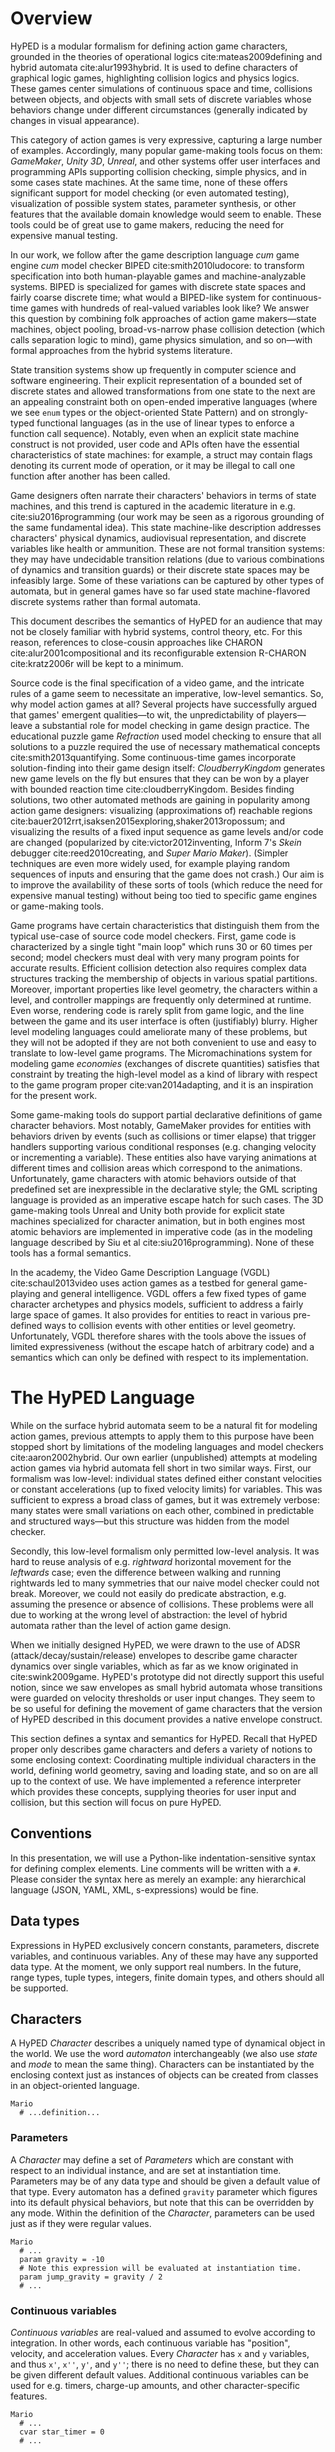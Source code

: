 #+BIBLIOGRAPHY: hyped

* Overview
HyPED is a modular formalism for defining action game characters, grounded in the theories of operational logics cite:mateas2009defining and hybrid automata cite:alur1993hybrid.
It is used to define characters of graphical logic games, highlighting collision logics and physics logics.
These games center simulations of continuous space and time, collisions between objects, and objects with small sets of discrete variables whose behaviors change under different circumstances (generally indicated by changes in visual appearance).

This category of action games is very expressive, capturing a large number of examples.
Accordingly, many popular game-making tools focus on them: /GameMaker/, /Unity 3D/, /Unreal/, and other systems offer user interfaces and programming APIs supporting collision checking, simple physics, and in some cases state machines.
At the same time, none of these offers significant support for model checking (or even automated testing), visualization of possible system states, parameter synthesis, or other features that the available domain knowledge would seem to enable.
These tools could be of great use to game makers, reducing the need for expensive manual testing.

In our work, we follow after the game description language /cum/ game engine /cum/ model checker BIPED cite:smith2010ludocore: to transform specification into both human-playable games and machine-analyzable systems.
BIPED is specialized for games with discrete state spaces and fairly coarse discrete time; what would a BIPED-like system for continuous-time games with hundreds of real-valued variables look like?
We answer this question by combining folk approaches of action game makers---state machines, object pooling, broad-vs-narrow phase collision detection (which calls separation logic to mind), game physics simulation, and so on---with formal approaches from the hybrid systems literature.

State transition systems show up frequently in computer science and software engineering.
Their explicit representation of a bounded set of discrete states and allowed transformations from one state to the next are an appealing constraint both on open-ended imperative languages (where we see ~enum~ types or the object-oriented State Pattern) and on strongly-typed functional languages (as in the use of linear types to enforce a function call sequence).
Notably, even when an explicit state machine construct is not provided, user code and APIs often have the essential characteristics of state machines: for example, a struct may contain flags denoting its current mode of operation, or it may be illegal to call one function after another has been called.

Game designers often narrate their characters' behaviors in terms of state machines, and this trend is captured in the academic literature in e.g. cite:siu2016programming (our work may be seen as a rigorous grounding of the same fundamental idea).
This state machine-like description addresses characters' physical dynamics, audiovisual representation, and discrete variables like health or ammunition.
These are not formal transition systems: they may have undecidable transition relations (due to various combinations of dynamics and transition guards) or their discrete state spaces may be infeasibly large.
Some of these variations can be captured by other types of automata, but in general games have so far used state machine-flavored discrete systems rather than formal automata.

This document describes the semantics of HyPED for an audience that may not be closely familiar with hybrid systems, control theory, etc.
For this reason, references to close-cousin approaches like CHARON cite:alur2001compositional and its reconfigurable extension R-CHARON cite:kratz2006r will be kept to a minimum.

Source code is the final specification of a video game, and the intricate rules of a game seem to necessitate an imperative, low-level semantics.
So, why model action games at all?
Several projects have successfully argued that games' emergent qualities---to wit, the unpredictability of players---leave a substantial role for model checking in game design practice.
The educational puzzle game /Refraction/ used model checking to ensure that all solutions to a puzzle required the use of necessary mathematical concepts cite:smith2013quantifying.
Some continuous-time games incorporate solution-finding into their game design itself: /CloudberryKingdom/ generates new game levels on the fly but ensures that they can be won by a player with bounded reaction time cite:cloudberryKingdom.
Besides finding solutions, two other automated methods are gaining in popularity among action game designers: visualizing (approximations of) reachable regions cite:bauer2012rrt,isaksen2015exploring,shaker2013ropossum; and visualizing the results of a fixed input sequence as game levels and/or code are changed (popularized by cite:victor2012inventing, Inform 7's /Skein/ debugger cite:reed2010creating, and /Super Mario Maker/).
(Simpler techniques are even more widely used, for example playing random sequences of inputs and ensuring that the game does not crash.)
Our aim is to improve the availability of these sorts of tools (which reduce the need for expensive manual testing) without being too tied to specific game engines or game-making tools.

Game programs have certain characteristics that distinguish them from the typical use-case of source code model checkers.
First, game code is characterized by a single tight "main loop" which runs 30 or 60 times per second; model checkers must deal with very many program points for accurate results.
Efficient collision detection also requires complex data structures tracking the membership of objects in various spatial partitions.
Moreover, important properties like level geometry, the characters within a level, and controller mappings are frequently only determined at runtime.
Even worse, rendering code is rarely split from game logic, and the line between the game and its user interface is often (justifiably) blurry.
Higher level modeling languages could ameliorate many of these problems, but they will not be adopted if they are not both convenient to use and easy to translate to low-level game programs.
The Micromachinations system for modeling game /economies/ (exchanges of discrete quantities) satisfies that constraint by treating the high-level model as a kind of library with respect to the game program proper cite:van2014adapting, and it is an inspiration for the present work.

Some game-making tools do support partial declarative definitions of game character behaviors.
Most notably, GameMaker provides for entities with behaviors driven by events (such as collisions or timer elapse) that trigger handlers supporting various conditional responses (e.g. changing velocity or incrementing a variable).
These entities also have varying animations at different times and collision areas which correspond to the animations.
Unfortunately, game characters with atomic behaviors outside of that predefined set are inexpressible in the declarative style; the GML scripting language is provided as an imperative escape hatch for such cases.
The 3D game-making tools Unreal and Unity both provide for explicit state machines specialized for character animation, but in both engines most atomic behaviors are implemented in imperative code (as in the modeling language described by Siu et al cite:siu2016programming).
None of these tools has a formal semantics.

In the academy, the Video Game Description Language (VGDL) cite:schaul2013video uses action games as a testbed for general game-playing and general intelligence.
VGDL offers a few fixed types of game character archetypes and physics models, sufficient to address a fairly large space of games.
It also provides for entities to react in various pre-defined ways to collision events with other entities or level geometry.
Unfortunately, VGDL therefore shares with the tools above the issues of limited expressiveness (without the escape hatch of arbitrary code) and a semantics which can only be defined with respect to its implementation.

* The HyPED Language

While on the surface hybrid automata seem to be a natural fit for modeling action games, previous attempts to apply them to this purpose have been stopped short by limitations of the modeling languages and model checkers cite:aaron2002hybrid.
Our own earlier (unpublished) attempts at modeling action games via hybrid automata fell short in two similar ways.
First, our formalism was low-level: individual states defined either constant velocities or constant accelerations (up to fixed velocity limits) for variables.
This was sufficient to express a broad class of games, but it was extremely verbose: many states were small variations on each other, combined in predictable and structured ways---but this structure was hidden from the model checker.

Secondly, this low-level formalism only permitted low-level analysis.
It was hard to reuse analysis of e.g. /rightward/ horizontal movement for the /leftwards/ case; even the difference between walking and running rightwards led to many symmetries that our naive model checker could not break.
Moreover, we could not easily do predicate abstraction, e.g. assuming the presence or absence of collisions.
These problems were all due to working at the wrong level of abstraction: the level of hybrid automata rather than the level of action game design.

When we initially designed HyPED, we were drawn to the use of ADSR (attack/decay/sustain/release) envelopes to describe game character dynamics over single variables, which as far as we know originated in cite:swink2009game.
HyPED's prototype did not directly support this useful notion, since we saw envelopes as small hybrid automata whose transitions were guarded on velocity thresholds or user input changes.
They seem to be so useful for defining the movement of game characters that the version of HyPED described in this document provides a native envelope construct.

This section defines a syntax and semantics for HyPED.
Recall that HyPED proper only describes game characters and defers a variety of notions to some enclosing context: Coordinating multiple individual characters in the world, defining world geometry, saving and loading state, and so on are all up to the context of use.
We have implemented a reference interpreter which provides these concepts, supplying theories for user input and collision, but this section will focus on pure HyPED.

** Conventions

In this presentation, we will use a Python-like indentation-sensitive syntax for defining complex elements.
Line comments will be written with a =#=.
Please consider the syntax here as merely an example: any hierarchical language (JSON, YAML, XML, s-expressions) would be fine.

** Data types

Expressions in HyPED exclusively concern constants, parameters, discrete variables, and continuous variables.
Any of these may have any supported data type.
At the moment, we only support real numbers.
In the future, range types, tuple types, integers, finite domain types, and others should all be supported.

** Characters

A HyPED /Character/ describes a uniquely named type of dynamical object in the world.
We use the word /automaton/ interchangeably (we also use /state/ and /mode/ to mean the same thing).
Characters can be instantiated by the enclosing context just as instances of objects can be created from classes in an object-oriented language.

#+BEGIN_SRC hyped
Mario
  # ...definition...
#+END_SRC

*** Parameters

A /Character/ may define a set of /Parameters/ which are constant with respect to an individual instance, and are set at instantiation time.
Parameters may be of any data type and should be given a default value of that type.
Every automaton has a defined ~gravity~ parameter which figures into its default physical behaviors, but note that this can be overridden by any mode.
Within the definition of the /Character/, parameters can be used just as if they were regular values.

#+BEGIN_SRC hyped
Mario
  # ...
  param gravity = -10
  # Note this expression will be evaluated at instantiation time.
  param jump_gravity = gravity / 2
  # ...
#+END_SRC

*** Continuous variables

/Continuous variables/ are real-valued and assumed to evolve according to integration.
In other words, each continuous variable has "position", velocity, and acceleration values.
Every /Character/ has ~x~ and ~y~ variables, and thus ~x'~, ~x''~, ~y'~, and ~y''~; there is no need to define these, but they can be given different default values.
Additional continuous variables can be used for e.g. timers, charge-up amounts, and other character-specific features.

#+BEGIN_SRC hyped
Mario
  # ...
  cvar star_timer = 0
  # ...
#+END_SRC

**** Bounds

Not yet implemented.

Continuous variables may be bounded so that they only take certain values, and these may be hard or soft boundaries.
Hard boundaries are enforced by the type checker, and require that any mode which may cause a continuous variable to exceed a bound checks to prevent that condition.
Soft boundaries merely clip the value of the variable into the desired range as a modeling convenience.

#+BEGIN_SRC hyped
Mario
  # ...
  cvar star_timer = 0
  # Ensure star_timer never goes out of the reasonable domain
  hard_bound 0 <= star_timer <= 1
  # Define a terminal velocity for y'
  soft_bound y' < 200
  # ...
#+END_SRC

*** Discrete variables

Not yet implemented.

/Discrete variables/ may be read like continuous variables but only change during /Updates/.
They are declared at the top level of a /Character/ definition, like continuous variables and parameters.

#+BEGIN_SRC hyped
Mario
  # ...
  dvar lives = 3
  # ...
#+END_SRC

*** References

Not yet implemented.

/References/ are a special way for one /Character/ instance to refer to another, which can be useful for cases like multi-part bosses or homing projectiles.
References are like discrete variables in most ways (e.g. they can only be modified during /Updates/), but they have two key differences:

1) References point to instances of specific types of Character (or to the ~any~ type)
2) If a reference is modified, set, or cleared --- or the referenced Character instance is destroyed --- the automaton with the reference /must/ do something about it (e.g. change to a mode which does not refer to that reference, point the reference to a new object, etc).

To use the example from cite:siu2016programming:

#+BEGIN_SRC hyped
MoldormBody
  # ...
  ref target
  # ...
#+END_SRC

*** Top-Level Flows

/Characters/ may also define top-level /Flows/.
Each mode may also define flows, and a full discussion of flow precedence down the mode tree, as well as the semantics of flows, is left for [[Flows]].
Top-level flows are defined in the same way as mode-level flows:

#+BEGIN_SRC hyped
Mario
  # ...
  # Constantly move the character rightwards 
  # by 5 units per second (unless overridden)
  x' = 5
  # ...
#+END_SRC

*** Colliders

Game characters often have complex collision or change their shape during play.
Super Mario, for example, may be either small or large, a projectile might grow and shrink continuously while moving, and a /Street Fighter/ character could have several active colliders simultaneously, each with different reactions to collisions with other characters' colliders.
A Collider has a shape (for now, just a rectangle) whose coordinates represent offsets from the automaton's position; a set of tags which have game-specific meaning; and an optional [[Guards][Guard]] which defines when the collider is active.

#+BEGIN_SRC hyped
Mario
  # ...
  colliders
    body rect(0,0,16,16) when Size.Small
    body rect(0,0,16,32) when Size.Big or Size.Fire
#+END_SRC

#+BEGIN_SRC hyped
Octorok
  # ...
  colliders
    # Multiple tags can be separated by commas
    # This enemy, for example, hurts the player 
    # and collides with walls.
    enemy,body rect(0,0,16,16)
#+END_SRC

*** Groups

A /Character/ has a set of top-level /Groups/ which run concurrently.
A group contains at least one /Mode/, of which only one can be active simultaneously.
/State machine/ or /automaton/ would be good synonyms, but were avoided to mitigate confusion with respect to Characters which are also hierarchical automata.

The first mode in each group is implicitly the default initial mode of that group.

Not yet implemented:  In the future, groups should be able to define guard conditions/edges to pick a different initial mode.  This is pretty much just syntax sugar but it could be useful.

#+BEGIN_SRC hyped
Mario
  # ...
  group Playing
    mode Alive
      # ...
    mode Dead
      # ...
  group Size
    mode Small
      # ...
    mode Big
      # ...
    mode Fire
      # ...
  # ...
#+END_SRC

**** Modes

/Modes/ are where we find most of the modeling effort and runtime complexity of HyPED.
In a mode, the character's continuous variables evolve at different rates along [[Flows]]; the group can transition into a new mode along an [[Edges][Edge]] if a [[Guards][Guard]] is satisfied.
Each mode may also have several sub-groups; modes without sub-groups are called /leaf/ groups.
Whenever the mode becomes active, its groups and their default modes also become active along with its ancestor groups and modes (deactivating other modes of those groups in the process).

In the reference interpreter, modes may only have zero or one sub-group (only /Characters/ may have multiple concurrent groups).

Here is a simplified Mario example, showing how movement states, size, and star status are tracked concurrently to ease modeling.
The details of mode definitions will be presented shortly afterwards.

#+BEGIN_SRC hyped
Mario
  group Size
    mode Small
    mode Big
    mode Flower
  group Star
    mode No
    mode Yes
  group Movement
    mode Ground
    mode Falling
    mode Jumping
#+END_SRC

***** <<Flows>> Flows

Flows are the main way in which continuous variables are changed.
A flow can control either the velocity or acceleration of a continuous variable, forcing it to a constant value.
If a variable (or a derivative) is not currently controlled by any flow, it evolves according to the default quadratic rule $\mathrm{acc} * \mathrm{dt}^2 + \mathrm{vel} * \mathrm{dt} + \mathrm{pos}$.
If either the velocity or acceleration is controlled, we say that the variable is also controlled.
Each mode defines a set of flows, and child modes' flows supersede those of parent flows---for example, if a child mode defines a flow for ~x'~ it will force ~x''~ to 0 even if ~x''~ were controlled by a parent flow.
Conversely, if the parent mode controls ~x'~ and the child mode controls ~x''~ then ~x'~ will be allowed to vary while in the child mode (TODO: Does this last one make any sense?).

It is illegal for the flows of two concurrently active modes without an ancestor/descendant relationship to conflict; we say that flows conflict if they control derivatives of the same variable in different ways.
Likewise, it is illegal for one mode to define two different flows for one continuous variable.

Flows may be expressions of constants and parameters, and (for future consideration) might also admit discrete variables or the parameters or discrete variables of references.

#+BEGIN_SRC hyped
Flappy
  # implicitly: y'' = gravity
  group Playing
    mode Alive
      x' = 10
      group FlapState
        mode Flapping
          y' = -20
          # ...
        mode Falling
          # ...
    mode Dead
      x' = 0
      y' = 0
      # ...
#+END_SRC

***** <<Edges>> Edges

Each mode has a set of edges to other modes.
An edge is a transition in the state graph, guarded on some predicate, which optionally updates continuous and/or discrete variables instantaneously on transition.
There are subtle rules to determine whether transitions to modes of other groups are legal, but for the current limited-concurrency semantics we can say that a mode may transition only to another mode of the same root-level group.

Targets are specified either as fully-qualified mode names (~group1.mode1.group2.mode2~) or as unqualified mode names (~mode2~); in the current semantics, the unqualified name can appear anywhere in the same root group and it will be found.
It is best not to have modes with duplicate names for now.

Updates assign a new value to a discrete variable, continuous variable, or reference (maybe: or a variable of a reference).
The expressions describing the new value can refer to constants, parameters, or variables; all updates at a given instant refer to the variables as of the beginning of the update.
In other words, there are no ordering dependencies among updates.
Updates may also create and destroy instances of Characters.
~create~ evaluates to a reference to the created automaton, while ~destroy~ requires a reference as parameter.

#+BEGIN_SRC hyped
Mario
  cvar star_timer = 0
  cvar hurt_timer = 0
  # Ducking vs standing, left vs right (important for e.g. Boos)
  group Pose
    mode Standing
      # Input guard: "Player 1 duck button is on"
      # In-mode guard: "Mode Movement.Ground is active"
      # Guards can be combined (conjunction) with ,
      when !p1/duck on, Movement.Ground -> Ducking
    mode Ducking
      when !p1/duck off -> Standing
  group Facing
    mode Right
      # Input axis threshold check
      when !p1/x < 0 -> Left
    mode Left
      when !p1/x > 0 -> Right
  # Let's model small/big/fire and hurt-invulnerability timers.
  group Status
    mode Dead
      # ...
    mode Small
      # Various collision guards: touching(my-tags, their-tags)
      when touching(body, mushroom) -> Big
      when touching(body, flower) -> Flower
      # Joint enter transition: When entering Hurt.Yes, also transition to Dead
      # (Could also write Hurt.No!> for "currently exiting Hurt.No")
      when !>Hurt.Yes -> Dead
    mode Big
      when touching(body, flower) -> Fire
      when !>Hurt.Yes -> Small
    mode Fire
      when !>Hurt.Yes -> Big
      # Self-transition and action.  Note the direction parameter given to the MarioFire character.
      when !p1/fire on -> Fire, create MarioFire(direction=if Facing.Right then 1 else -1)
  group Hurt
    mode No
      # An update; also, touching(my-tags, normal, their-tags)
      when touching(body, enemy), Star.No, not touching(body, (0, 1), enemy) -> Big, hurt_timer := 0
    mode Yes
      hurt_timer' = 1
      when hurt_timer > hurt_invuln_interval -> No
#+END_SRC

<<Guards>>
#+NAME: Types of guards
- Input buttons and axis thresholds: \src_hyped{!player/button on}, \src_hyped{!player/axis > 0.8}.  Note that inputs can also be used as values in expressions; buttons evaluate to booleans while axes are real numbers.
- Collision: \src_hyped{touching(my-tags, their-tags)} or \src_hyped{touching(my-tags, normal, their-tags)}, where ~normal~ is a two-tuple giving what side of the ~my-tags~ collider the ~their-tags~ collider is touching.  Some collision theories will give only "cardinal direction" normals while others will give arbitrary ones; for now there is no real way to match against or interpret normals like those, so please avoid them.
- In Mode: \src_hyped{GroupName.ModeName}; syntactically we treat mode active status similarly to variables.
- Joint transitions: \src_hyped{!>GroupName.ModeName} for joint entry, \src_hyped{GroupName.ModeName!>} for joint exit.
- Variable thresholds: \src_hyped{x' > y'}
- Conjunctions: \src_hyped{x' > 0, touching(body, (1, 0), wall)}
- Disjunctions: \src_hyped{Size.Big or Size.Fire}
- Negation: \src_hyped{not Size.Small}
- Todo: Reference established, changed, or cleared.  There are special static guarantees that these must ensure, e.g. if a mode refers to a reference then it must have a guard which will definitely execute when the reference is cleared, and all edges into that mode must either set the reference or otherwise ensure the reference is set.

Guards can use expressions involving constants, parameters, discrete and continuous variables, references, and references' parameters and variables.

* External theories
** TODO Input
** TODO Collision
** TODO Linking
** TODO Resources
* Sugar
** Mode entry updates

Updates can be defined for a given mode:

#+BEGIN_SRC hyped
Mario
  # ...
  group Star
    mode No
      when touching(body, star) -> Yes
    mode Yes
      star_timer := 0
      star_timer' = 1
      when star_timer > star_duration -> No
#+END_SRC

The above is equivalent to putting \src_hyped{star_timer := 0} on every incoming edge to ~Star.Yes~, so we can translate it into that simpler form.

** Envelopes

In /Game Feel/, Steve Swink uses a formalism borrowed from audio synthesis to describe the movement of individual game character variables like x/y position, velocity, or acceleration cite:swink2009game.
These /ADSR envelopes/ (attack, decay, sustain, release) describe interactive variable changes in four stages:

1. *Attack.* How long does it take for the variable to go from its initial value to some target value when the button is pressed?  Alternately, at what rate or by what function does the variable travel to that target value?  This might be an immediate spike in case of a Mario-style jump or a gradual change for something like horizontal movement.
2. *Decay.* Once the attack target is reached, how long/at what rate/by what function does the variable travel down to its *Sustain* level?
3. *Sustain.* At what level, and for how long, does the variable remain steady while the button is held or the envelope is otherwise exited?
4. *Release.* When the button is released, how long/at what rate/by what function does the variable return to some /off/ value (e.g. 0)?  For games, we may want the release to just cease controlling the variable rather than force it to some other value.

Note that in games, the /attack/ stage may begin from some value other than 0: consider Mario's horizontal movement, where pressing right while moving left at top speed has the same attack acceleration as pressing right while standing still (TODO: verify that claim).
We can also imagine generalizations like setting the attack acceleration based on an input axis value.

One nice benefit of modeling with envelopes is that since they tend to be 1-dimensional, they can be easily mirrored: we can use a single "horizontal movement" envelope to describe both right and left movement.
For top-down games, we can even mirror an envelope four or more ways, controlling either ~x~ or ~y~ (or both) depending on two input buttons or axes.
Envelopes may also be 1-way (non-mirroring) or even ~fixed~, where the sustain phase must (TODO: and perhaps every phase ought to?) have a fixed time or else be absent.

HyPED interpreters may either handle envelopes directly or reduce them to a group of modes (one for each stage in the envelope).
In HyPED, envelopes are declared for a mode at the same level as flows, i.e. inside of modes.
A mode may have multiple associated envelopes but they may not control the same variables.

#+BEGIN_SRC hyped
# ...
group Movement
  mode Ground
    group Speed
      mode Walking
        # This envelope is mirrored, controls x velocity, 
        # and interprets the x axis as its button.
        envelope 2-way x' !p1/x
          # Exit the envelope when we are ducking, as if
          #  we had released the button.
          requires Pose.Standing
          # Attack: Accelerate by walk_acc units per second^2
          #  (implicitly: Up to sustain level.)
          A acc walk_acc
          # No decay
          # Sustain: Rest at walk_speed until release
          S walk_speed
          # Release: Decelerate by brake_acc 
          #  (implicitly: to 0)
          R acc brake_acc
        # Switch to running state, terminating envelope
        when !p1/run on -> Running
      mode Running
        envelope 2-way x' !p1/x
          requires Pose.Standing
          A acc run_acc
          S run_speed
          R acc brake_acc
        # Switch back to walk state.
        when !p1/run off -> Walking
  mode Jumping
    # ...
    # mid-air movement control envelope
    envelope 2-way x' !p1/x
      requires Pose.Standing
      A acc air_move_acc
      S run_speed
      # "hold" on release, i.e. don't decelerate
      R hold
  mode Falling
    # ...
    # Will also have the air movement control envelope from above
#+END_SRC

Note that when switching from running to walking, what ought to happen is not totally clear since ~run_speed~ may be greater than ~walk_speed~.
It would be equally reasonable to say that Mario decelerates according to ~walk_acc~ or ~brake_acc~ until reaching ~walk_speed~, or to assert that Mario's speed immediately changes to ~walk_speed~.
This last interpretation seems to be the least confusing, and the other two can be obtained through a bit more modeling effort.

** Timers

Timers have been shown above in a primitive form, but it is straightforward to imagine an extension along the lines of envelopes for modes that should be active for at least or at most some time period.

#+BEGIN_SRC hyped
group Star
  mode No
     # ...
  mode Yes
    when timer > star_timer -> No
#+END_SRC

Using the special keyword ~timer~ (or, for a timer of another mode, ~GroupName.ModeName...timer~) in a guard suggests that there is a timer continuous variable associated with that mode which is set to 0 on entry and increases by 1 unit per second while in the appropriate mode.

** Component reuse

It is easy to imagine a syntactic extension to HyPED for reusing envelopes, modes, or other components across automata.
This might work similarly to the C macro preprocessor, where a syntactic template is defined at a top level and then instantiated in the code wherever desired.
Incorporating it into the semantics proper could be beneficial for modular analysis, but we leave this type of renaming-based reuse up to future work.

* Examples

** Flappy Bird

#+BEGIN_SRC hyped
Flappy
  param gravity = 30
  param x_speed = 10
  param flap_y_speed = -40
  x' = x_speed
  colliders
    body rect(0,0,16,16) when Flappy.Alive
  group Flappy
    mode Alive
      when touching(body, wall) -> Dead
      group Movement
        mode Flapping
          y' = flap_y_speed
          when !p1/flap off -> falling
        mode Falling
          # Use default flows
          when !p1/flap on -> Flapping
    mode Dead
      x' = 0
      y' = 0
#+END_SRC

** Mario

Here's Mario, with dynamics very close to his "real" movement properties in-game.
We would probably have a different automaton or an additional level of groups under ~Alive.Yes.Movement~ for underwater movement.

#+BEGIN_SRC hyped
Mario
  # Ignoring ducking, star for now.
  param walk_speed = 8
  param run_speed = 16
  param walk_acc = 4
  param run_acc = 8
  param gravity = 10
  param jumping_gravity = 5
  param jump_start_dy_base = -140
  # This is more or less how Mario's jump start speed works.
  param jump_start_dy_x_multiplier = -0.3
  param jump_time_limit = 0.7
  param jump_early_out_dy = -100
  param invuln_timer = 0.5
  colliders
    player,body rect(0,0,16,16) when Size.Small
    player,body rect(0,0,16,32) when Size.Big or Size.Fire
  group Alive
    mode Yes
      when !>Hurt.Yes, Size.Small -> No
      group Movement
        mode Ground
          when !p1/jump on -> Jumping
          when not touching(body, (0,1), wall) -> Falling
          group Speed
            mode Walking
              envelope 2-way x' !p1/x
                A acc walk_acc
                S walk_speed
                R brake_acc
              when !p1/run on -> Running
            mode Running
                A acc run_acc
                S run_speed
                R brake_acc
              when !p1/run off -> Walking
        mode Jumping
          # An update
          y' := jump_start_dy_base + jump_start_dy_x_multiplier * abs(x')
          # A flow
          y'' = jumping_gravity
          envelope 2-way x' !p1/x
            A acc air_move_acc
            S run_speed
            R hold
          when touching(body, (0, -1), wall) -> Falling
          group JumpPart
            mode RisingControlled
              # When letting go of the button, clip y velocity
              when timer > jump_time_limit or !p1/jump off -> RisingUncontrolled, y' := max(y', jump_early_out_dy)
            mode RisingUncontrolled
              # But don't increase gravity until y crosses 0
              when y' >= 0 -> Falling
        mode Falling
          y' := 0
          when touching(body, (0, 1), wall) -> Ground
          envelope 2-way x' !p1/x
            A acc air_move_acc
            S run_speed
            R hold
    mode No
      x' = 0
      y' = 0
  group Hurt
    mode No
      # If we are hitting an enemy but not stomping them.
      #   Later, we might introduce ways to quantify over collided objects, but
      #   for now destroyed enemies will just have to check to see if the player
      #   is stepping on them.
      when touching(body, enemy), not (touching(body, (0, 1), enemy), y' > 0) -> Yes
    mode Yes
      when timer > invuln_timer -> No
  group Facing
    mode Right
      when !p1/x < 0 -> Left
    mode Left
      when !p1/x > 0 -> Right
  group Size
    mode Small
      when touching(body, mushroom) -> Big
    mode Big
      when !>Hurt.Yes -> Small
      when touching(body, fireflower) -> Fire
    mode Fire
      when !>Hurt.Yes -> Big
      # To limit the number of fireballs would probably require references,
      #   or for an approximation we could introduce a timer variable which is
      #   reset when firing a fireball and must be exceeded to create a fireball.
      when !p1/fire pressed, Facing.Right -> Fire, create MarioFire(x=x, y=y, direction=1)
      when !p1/fire pressed, Facing.Left -> Fire, create MarioFire(x=x, y=y, direction=-1)
#+END_SRC

** Link

#+BEGIN_SRC hyped
Link
  gravity = 0
  param speed = 4
  param knockback_time = 0.5
  param knockback_speed = 8
  param invuln_time = 3.0
  param sword_distance = 16
  param sword_out_time = 0.4
  param sword_stay_time = 0.4
  param sword_in_time = 0.2
  cvar sword_x = 0
  cvar sword_y = 0
  hard_bound -sword_distance <= sword_x <= sword_distance
  hard_bound -sword_distance <= sword_y <= sword_distance
  colliders
    body rect(0,0,16,16)
    # Horizontal sword collider
    sword rect(sword_x, 0, 16, 8) when Attacking.Yes, (Facing.Left or Facing.Right)
    # Vertical sword collider
    sword rect(0, sword_y, 8, 16) when Attacking.Yes, (Facing.Up or Facing.Down)
  group Movement
    mode Normal
      envelope 4-way x' y' !p1/x !p1/y
        # Instantaneous attack, fixed speed, instant release
        requires Attacking.No
        A -
        S speed
        R 0
      # Could be simplified with discrete variables
      when !>Hurt.Yes, Facing.Down -> Movement.Knockback.Direction.Down
      when !>Hurt.Yes, Facing.Up -> Movement.Knockback.Direction.Up
      when !>Hurt.Yes, Facing.Left -> Movement.Knockback.Direction.Left
      when !>Hurt.Yes, Facing.Right -> Movement.Knockback.Direction.Right
    # Could be simplified with discrete variables
    mode Knockback
      when timer > knockback_time -> Normal
      group Direction
        mode Down
          x' = 0
          y' = knockback_speed
        mode Up
          x' = 0
          y' = -knockback_speed
        mode Left
          x' = -knockback_speed
          y' = 0'
        mode Right 
          x' = knockback_speed
          y' = 0
  group Hurt
    mode No
      when touching(body, enemy) -> Yes
    mode Yes
      when timer > invuln_time -> No
  # Discrete variables could simplify this some.
  group Facing
    mode Down
      when !p1/y < 0 -> Up
      when !p1/x < 0 -> Left
      when !p1/x > 0 -> Right
    mode Up
      when !p1/y > 0 -> Down
      when !p1/x < 0 -> Left
      when !p1/x > 0 -> Right
    mode Left
      when !p1/y > 0 -> Down
      when !p1/x > 0 -> Right
      when !p1/y < 0 -> Up
    mode Right
      when !p1/y > 0 -> Down
      when !p1/x < 0 -> Left
      when !p1/y < 0 -> Up
  # This could be simplified with discrete variables for facing.
  # If we want items as well as sword, we should probably split 
  #   Attacking.Yes into more subgroups?
  group Attacking
    mode No
      when !p1/attack, Hurt.No, Facing.Down -> Attacking.Yes.Direction.Down
      when !p1/attack, Hurt.No, Facing.Up -> Attacking.Yes.Direction.Up
      when !p1/attack, Hurt.No, Facing.Left -> Attacking.Yes.Direction.Left
      when !p1/attack, Hurt.No, Facing.Right -> Attacking.Yes.Direction.Right
    mode Yes
      when timer > sword_out_time + sword_stay_time + sword_in_time -> No
      group Direction
        mode Down
          # "Fixed" envelopes have to have a time for each element.
          # Also note that we're controlling position here instead of velocity.
          envelope fixed sword_y
            A time sword_out_time to sword_offset
            S time sword_stay_time
            R time sword_in_time to 0
        mode Up
          envelope fixed sword_y
            A time sword_out_time to -sword_offset
            S time sword_stay_time
            R time sword_in_time to 0
        mode Left
          envelope fixed sword_x
            A time sword_out_time to -sword_offset
            S time sword_stay_time
            R time sword_in_time to 0
        mode Right
          envelope fixed sword_x
            A time sword_out_time to sword_offset
            S time sword_stay_time
            R time sword_in_time to 0
#+END_SRC

* Discrete-time Semantics
